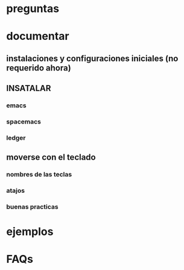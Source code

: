 * preguntas 
** 
* documentar 
** instalaciones y configuraciones iniciales (no requerido ahora)
** INSATALAR
*** emacs
*** spacemacs
*** ledger
** moverse con el teclado
*** nombres de las teclas
*** atajos
*** buenas practicas
* ejemplos
* FAQs
